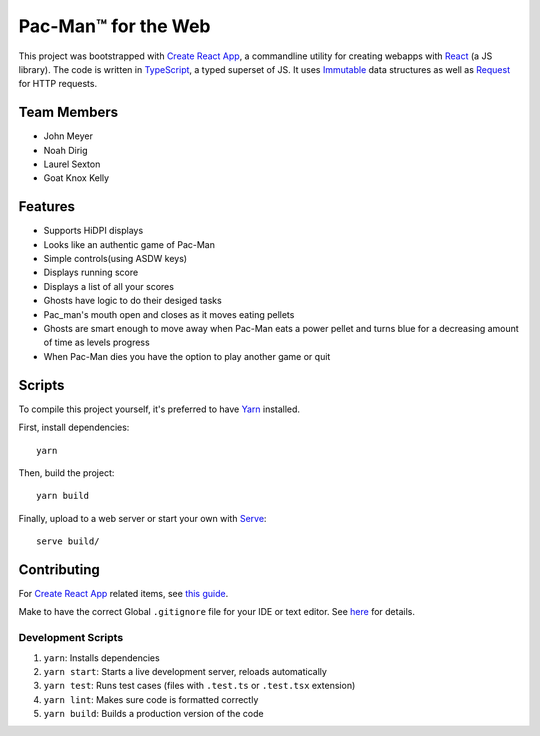 .. _Create React App: https://github.com/facebookincubator/create-react-app
.. _Yarn: https://yarnpkg.com/lang/en/docs/install/
.. _React: https://reactjs.org/
.. _TypeScript: https://www.typescriptlang.org/
.. _Immutable: https://facebook.github.io/immutable-js/
.. _Request: https://github.com/request/request
.. _Serve: https://www.npmjs.com/package/serve

Pac-Man™ for the Web
====================

This project was bootstrapped with `Create React App`_,
a commandline utility for creating webapps with React_ (a JS library).
The code is written in TypeScript_, a typed superset of JS.
It uses Immutable_ data structures as well as Request_ for HTTP requests.

Team Members
------------

* John Meyer
* Noah Dirig
* Laurel Sexton
* Goat Knox Kelly

Features
--------

* Supports HiDPI displays
* Looks like an authentic game of Pac-Man
* Simple controls(using ASDW keys)
* Displays running score 
* Displays a list of all your scores
* Ghosts have logic to do their desiged tasks
* Pac_man's mouth open and closes as it moves eating pellets
* Ghosts are smart enough to move away when Pac-Man eats a power pellet 
  and turns blue for a decreasing amount of time as levels progress
* When Pac-Man dies you have the option to play another game or quit

Scripts
-------

To compile this project yourself, it's preferred to have Yarn_ installed.

First, install dependencies::

   yarn

Then, build the project::

   yarn build

Finally, upload to a web server or start your own with Serve_::

   serve build/

Contributing
------------

For `Create React App`_ related items,
see `this guide <https://github.com/facebookincubator/create-react-app/blob/master/packages/react-scripts/template/README.md>`_.

Make to have the correct Global ``.gitignore`` file for your IDE or text editor.
See `here <https://github.com/github/gitignore/tree/master/Global>`_ for details.

Development Scripts
^^^^^^^^^^^^^^^^^^^

#. ``yarn``: Installs dependencies
#. ``yarn start``: Starts a live development server, reloads automatically
#. ``yarn test``: Runs test cases (files with ``.test.ts`` or ``.test.tsx`` extension)
#. ``yarn lint``: Makes sure code is formatted correctly
#. ``yarn build``: Builds a production version of the code
